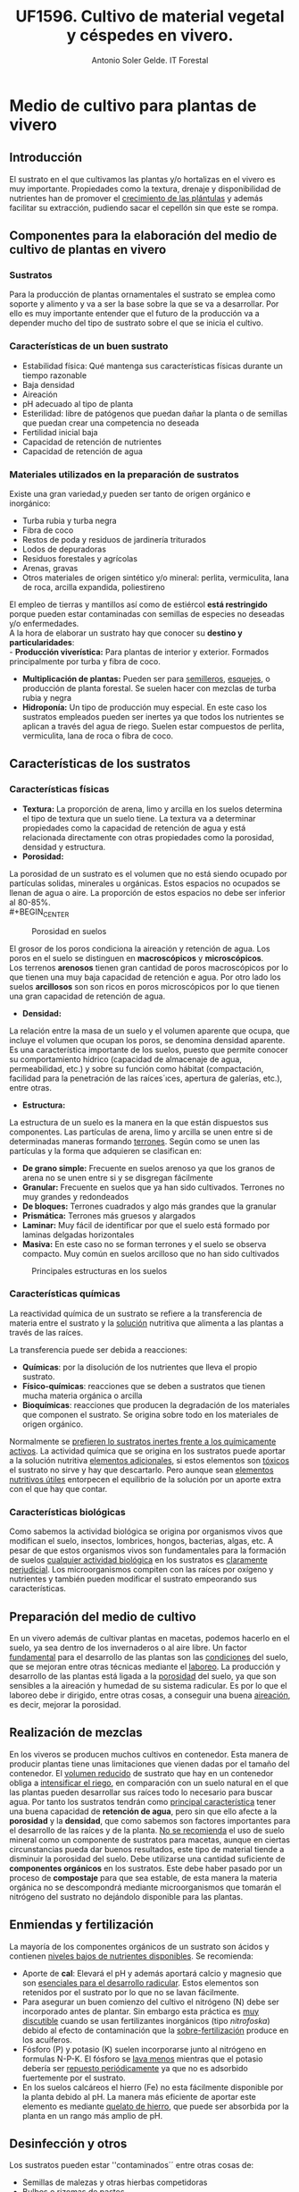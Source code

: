 #+TITLE: UF1596. Cultivo de material vegetal y céspedes en vivero.
#+AUTHOR: Antonio Soler Gelde. IT Forestal
#+EMAIL: asoler@esteldellevant.es
#+LaTeX_CLASS: asgarticle
#+OPTIONS: ':nil *:t -:t ::t <:t H:3 \n:nil ^:t arch:headline
#+OPTIONS: author:t c:nil d:(not "LOGBOOK") date:nil
#+OPTIONS: e:t email:nil f:t inline:nil num:t p:nil pri:nil stat:t
#+OPTIONS: tags:t tasks:t tex:t timestamp:t toc:t todo:t |:t
#+CREATOR: Emacs 25.3.1 (Org mode 8.2.10)
#+DESCRIPTION:
#+EXCLUDE_TAGS: noexport
#+KEYWORDS:
#+LANGUAGE: spanish
#+SELECT_TAGS: export
* Medio de cultivo para plantas de vivero
** Introducción
El sustrato en el que cultivamos las plantas y/o hortalizas en el vivero es muy
importante. Propiedades como la textura, drenaje y disponibilidad de nutrientes
han de promover el _crecimiento de las plántulas_ y además facilitar su extracción,
pudiendo sacar el cepellón sin que este se rompa.
** Componentes para la elaboración del medio de cultivo de plantas en vivero
*** Sustratos
Para la producción de plantas ornamentales el sustrato se emplea como soporte y
alimento y va a ser la base sobre la que se va a desarrollar. Por ello es muy
importante entender que el futuro de la producción va a depender mucho del tipo
de sustrato sobre el que se inicia el cultivo. 
*** Características de un buen sustrato
- Estabilidad física: Qué mantenga sus características físicas durante un
  tiempo razonable
- Baja densidad
- Aireación
- pH adecuado al tipo de planta
- Esterilidad: libre de patógenos que puedan dañar la planta o de semillas que
  puedan crear una competencia no deseada
- Fertilidad inicial baja
- Capacidad de retención de nutrientes
- Capacidad de retención de agua
*** Materiales utilizados en la preparación de sustratos
Existe una gran variedad,y  pueden ser tanto de origen orgánico e inorgánico:
- Turba rubia y turba negra
- Fibra de coco
- Restos de poda y residuos de jardinería triturados
- Lodos de depuradoras
- Residuos forestales y agrícolas
- Arenas, gravas  
- Otros materiales de origen sintético y/o mineral: perlita, vermiculita, lana de roca, arcilla expandida, poliestireno

El empleo de tierras y mantillos así como de estiércol *está restringido* porque
pueden estar contaminadas con semillas de especies no deseadas y/o
enfermedades.\\
A la hora de elaborar un sustrato hay que conocer su *destino y
particularidades*:\\
- *Producción viverística:* Para plantas de interior y exterior. Formados
  principalmente por turba y fibra de coco.
- *Multiplicación de plantas:* Pueden ser para _semilleros_, _esquejes_, o
  producción de planta forestal. Se suelen hacer con mezclas de turba rubia y negra
- *Hidroponía:* Un tipo de producción muy especial. En este caso los sustratos
  empleados pueden ser inertes ya que todos los nutrientes se aplican a través
  del agua de riego. Suelen estar compuestos de perlita, vermiculita, lana de
  roca o fibra de coco.
# - *Jardinería y bricolaje:* Aquí se elaboran los sustratos dependiendo de las
#    necesidades de los clientes
** Características de los sustratos
*** Características físicas
- *Textura:* La proporción de arena, limo y arcilla en los suelos determina el
  tipo de textura que un suelo tiene. La textura va a determinar propiedades
  como la capacidad de retención de agua y está relacionada directamente con
  otras propiedades como la porosidad, densidad y estructura.
- *Porosidad:*
La porosidad de un sustrato es el volumen que no está siendo ocupado por
partículas solidas, minerales u orgánicas. Estos espacios no ocupados se llenan
de agua o aire.
La proporción de estos espacios no debe ser inferior al 80-85%.\\
#+BEGIN_CENTER
#+CAPTION: Porosidad en suelos 
#+NAME:   fig:img_porosidadlo
#+ATTR_LATEX: :width 0.5\textwidth
[[./img_uf1596/porosidad.PNG]]
#+END_CENTER
El grosor de los poros condiciona la aireación y retención de agua. Los poros
en el suelo se distinguen en *macroscópicos* y *microscópicos*.\\
Los terrenos *arenosos* tienen gran cantidad de poros macroscópicos por lo que tienen una 
muy baja capacidad de retención e agua. Por otro lado los suelos *arcillosos*
son son ricos en poros microscópicos por lo que tienen una gran capacidad de
retención de agua.
- *Densidad:*
La relación entre la masa de un suelo y el volumen aparente que ocupa, que
incluye el volumen que ocupan los poros, se denomina densidad aparente.\\
 Es una característica importante de los suelos, puesto que permite conocer su
comportamiento hídrico (capacidad de almacenaje de agua, permeabilidad, etc.) y
sobre su función como hábitat (compactación, facilidad para la penetración de
las raíces´ıces, apertura de galerías, etc.), entre otras.
- *Estructura:*
La estructura de un suelo es la manera en la que están dispuestos sus
componentes. Las partículas de arena, limo y arcilla se unen entre si de
determinadas maneras formando _terrones_. Según como se unen las partículas y la
forma que adquieren se clasifican en:
+ *De grano simple:* Frecuente en suelos arenoso ya que los granos
  de arena no se unen entre si y se disgregan fácilmente
+ *Granular:* Frecuente en suelos que ya han sido cultivados. Terrones no muy
  grandes y redondeados
+ *De bloques:* Terrones cuadrados y algo más grandes que la granular
+ *Prismática:* Terrones más gruesos y alargados
+ *Laminar:* Muy fácil de identificar por que el suelo está formado por laminas
  delgadas horizontales
+ *Masiva:* En este caso no se forman terrones y el suelo se observa
  compacto. Muy común en suelos arcilloso que no han sido cultivados
#+BEGIN_CENTER
#+CAPTION: Principales estructuras en los suelos
#+ATTR_LATEX: :width 0.65\textwidth
[[./img_uf1596/estructura.PNG]]
#+END_CENTER
*** Características químicas
La reactividad química de un sustrato se refiere a la transferencia de materia
entre el sustrato y la _solución_ nutritiva que alimenta a las plantas a través
de las raíces.

La transferencia puede ser debida a reacciones:
- *Químicas*: por la disolución de los nutrientes que lleva el propio sustrato.
- *Físico-químicas*: reacciones que se deben a sustratos que tienen
  mucha materia orgánica o arcilla
- *Bioquímicas*: reacciones que producen la degradación de los materiales que
  componen el sustrato. Se origina sobre todo en los materiales de origen
  orgánico.

Normalmente se _prefieren lo sustratos inertes frente a los químicamente
activos_. La actividad química que se origina en los sustratos puede aportar a
la solución nutritiva _elementos adicionales_, si estos elementos son _tóxicos_
el sustrato no sirve y hay que descartarlo. Pero aunque sean _elementos
nutritivos útiles_  entorpecen el equilibrio de la solución por un aporte extra
con el que hay que contar.
*** Características biológicas
Como sabemos la actividad biológica se origina por organismos vivos que
modifican el suelo, insectos, lombrices, hongos, bacterias, algas, etc. A pesar
de que estos organismos vivos son fundamentales para la formación de suelos
_cualquier actividad biológica_ en los sustratos es _claramente
perjudicial_. Los microorganismos compiten con las raíces por oxígeno y
nutrientes y también pueden modificar el sustrato empeorando sus características.
** Preparación del medio de cultivo
En un vivero además de cultivar plantas en macetas, podemos hacerlo en el
suelo, ya sea dentro de los invernaderos o al aire libre. Un factor _fundamental_
para el desarrollo de las plantas son las _condiciones_ del suelo, que se mejoran
entre otras técnicas mediante el _laboreo_.
La producción y desarrollo de las plantas está ligada a la _porosidad_ del
suelo, ya que son sensibles a la aireación y humedad de su sistema radicular. Es
por lo que el laboreo debe ir dirigido, entre otras cosas, a conseguir una buena
_aireación_, es decir, mejorar la porosidad.
# Pregunta: Que le pasa a las plántulas si la densidad del suelo es demasiado
# alta? 
# Respuesta: El crecimiento de las raíces se hace más difícil e incluso pueden
# llegar a asfixiarse ya que los pelos de las raíces no tienen suficiente
# contacto con el agua
# FALTA desarrollar tipos de laboreo realizados de manera mecánica
** Realización de mezclas
En los viveros se producen muchos cultivos en contenedor. Esta manera de
producir plantas tiene unas limitaciones que vienen dadas por el tamaño del
contenedor. El _volumen reducido_ de sustrato que hay en un contenedor obliga a
_intensificar el riego_, en comparación con un suelo natural en el que las
plantas pueden desarrollar sus raíces todo lo necesario para buscar agua. Por
tanto los sustratos tendrán como _principal característica_ tener una buena
capacidad de *retención de agua*, pero sin que ello afecte a la *porosidad* y la
*densidad*, que como sabemos son factores importantes para el desarrollo de las
raíces y de la planta.
_No se recomienda_ el uso de suelo mineral como un componente de sustratos para
macetas, aunque en ciertas circunstancias pueda dar buenos resultados, este tipo
de material tiende a disminuir la porosidad del suelo.
Debe utilizarse una cantidad suficiente de *componentes orgánicos* en los
sustratos. Este debe haber pasado por un proceso de *compostaje* para que sea
estable, de esta manera la materia orgánica no se descompondrá mediante
microorganismos que tomarán el nitrógeno del sustrato no dejándolo disponible
para las plantas.
** Enmiendas y fertilización
La mayoría de los componentes orgánicos de un sustrato son ácidos y contienen
_niveles bajos de nutrientes disponibles_. Se recomienda:
- Aporte de *cal*: Elevará el pH y además aportará calcio y magnesio que son
  _esenciales para el desarrollo radicular_. Estos elementos son retenidos por el
  sustrato por lo que no se lavan fácilmente.
- Para asegurar un buen comienzo del cultivo el nitrógeno (N) debe ser incorporado
  antes de plantar. Sin embargo esta práctica es _muy discutible_ cuando se usan
  fertilizantes inorgánicos (tipo /nitrofoska/) debido al efecto de
  contaminación que la _sobre-fertilización_ produce en los acuíferos. 
- Fósforo (P) y potasio (K) suelen incorporarse junto al nitrógeno en formulas
  N-P-K. El fósforo se _lava menos_ mientras que el potasio debería ser
  _repuesto periódicamente_ ya que no es adsorbido fuertemente por el sustrato.
- En los suelos calcáreos el hierro (Fe) no esta fácilmente disponible por la
  planta debido al pH. La manera más eficiente de aportar este elemento es
  mediante _quelato de hierro_, que puede ser absorbida por la planta en un
  rango más amplio de pH.
** Desinfección y otros
Los sustratos pueden estar ''contaminados´´ entre otras cosas de:
- Semillas de malezas y otras hierbas competidoras
- Bulbos o rizomas de pastos
- Larvas de insectos
- Caracoles o babosas
- Hongos y patógenos
- Nemátodos
Es muy importante que los sustratos estén debidamente desinfectados. Mencionamos
algunas medidas:
- *Cribar* el sustrato para retener partículas grandes de vegetales, insectos u
  otros organismos
- *Solarización:* Disponer el sustrato en camas, humedecerlo hasta saturación y
  después cubrirlo con plástico negro o transparente. Se deja expuesto al sol y
  las variaciones de calor causan la muerte de los microorganismos patógenos.
- *Fitotipren:* mezcla de varios hongos para el control de enfermedades como
  /Fusarium, Rhizoctonia, Pytium/.
- *Rutinal (extracto de ruda /Ruta graveolens/):* para control de nemátodos y
  desinfectante natural de suelos.
- *Botrycid:* para control de /Rhizoctonia/ y /Fusarium/. Es muy eficiente
  controlando bacterias como /Erwinia, Xanthomonas, Agrobacterium/ y /Pseudomonas/.
- *Anisafer:* para el control de chizas, gusanos tirreros, picudos, chinches y
  hormiga arriera. 
** Equipos y maquinaria
Todas las labores que se han comentado se pueden mecanizar. Existen máquinas de
todo tipo y para todas las operaciones. A continuación vamos a ver las más
habituales en elaboración de medios de cultivo en vivero.
- *Descompactadora de turba* de /big balé/ (gran paca o gran fardo)
#+ATTR_LATEX: :width 0.4\textwidth
  [[./img_uf1596/big_bale.jpg]]
- *Mezcladora*
#+ATTR_LATEX: :width 0.5\textwidth
  [[./img_uf1596/mezcladora.jpg]]
- *Mezcladora y llenadora de bandejas*
#+ATTR_LATEX: :width 0.5\textwidth
  [[./img_uf1596/bandejas_mezcladora.jpg]] 
- *Enmacetadora*
#+ATTR_LATEX: :width 0.5\textwidth
  [[./img_uf1596/enmacetadora.jpg]]
- *Transplantadora de bandejas*
#+ATTR_LATEX: :width 0.5\textwidth
  [[./img_uf1596/transplantadora_bandejas.jpg]]
- *Sembradora de líneas*
#+ATTR_LATEX: :width 0.5\textwidth
  [[./img_uf1596/sembradora_bandejas.png]]
* Trasplante de plantas
** Introducción
El trasplante consiste en trasladar una planta de una maceta a otra más grande
o al terreno definitivo.

Para realizar el trasplante hay que _tener en cuenta muchos factores_, por lo
que _no se pueden_ dar unas pautas fijas de cuando y como. Pero _si se puede_
dar *una norma clara y concisa*:
#+BEGIN_CENTER
*El trasplante se realiza cuando la planta ha llenado con raíces todo el
 contenedor* 
#+END_CENTER 
** Estadios de desarrollo del cultivo
Las plantas que hay que trasplantar pueden proceder de:
- Multiplicación vegetativa, _generalmente esquejes_. Podemos encontrar los
  siguientes _tipos de esquejes:
  - Esquejes herbáceos: clavel, crisantemo, salvia
  - Esquejes de madera blanda o semi verde: Aquellos tallos que no han comenzado
    a lignificarse. 
  - Esquejes de madera semi dura: el tallo ha comenzado el proceso de
    lignificación pero no es leñoso del todo. Se emplea para especies arbustivas
    sobre todo
    - Boj (Buxus sempervirens)
    - Callistemon (Callistemon rigidus)
    - Adelfa (Nerium olenader)
    - Pitosporo (Pittosporum tobira)
  - Esquejes de madera dura de especies perennes
    - Árbol de Júpiter (Lagerstroemia indica)
    - Hibisco (Hibiscus siryacus)
    - Rosal (Rosa spp.)
  - Especies de madera dura de especies caducas
    - Higuera (Ficus carica)
    - Chopo (Popoulus spp.)
    - Ginkgo (Ginkgo biloba)
    - Agracejo (Berberis spp.)
- Multiplicación por semillas o sexual

El _enraizamiento_ de los esquejes se inicia en unas condiciones óptimas de
_humedad y temperatura_. Consideramos que está suficientemente desarrollado
cuando se puede extraer con el esqueje _todo el cepellón_ con facilidad.

Las plantas que proceden de semilla _estarán preparadas_ para el trasplante al
igual que los esquejes, cuando las raíces se han desarrollado _suficientemente_
por ido el alveolo y podemos extraer el cepellón con facilidad. 

_El tiempo_ que debe transcurrir para la _germinación_ varía mucho de unas
especies a otras. Cambia en función de _condiciones de cultivo_ como son
_temperatura, luminosidad, medio de cultivo, humedad ambiental_, etc
** Operaciones pre-trasplante. 
*** Endurecimiento
Consiste en someter a las plántalas a una serie de _condiciones ambientales
adversas_ para que resistan  mejor el trasplante.

Con el  endurecimiento conseguimos que la planta _detenga o disminuya el
crecimiento de la parte aérea_ y de esta manera favorecemos que _se desarrolle
el sistema radicular_, y la acumulación de sustancias de reserva. 

Podemos conseguir el endurecimiento de tres formas:
- Por bajas temperaturas
- Por estrés hídrico
- Por falta de determinados nutrientes como nitrógeno (N) y potasio (K)

Cuando se realiza el endurecimiento _hay que tener muy caen cuenta_ las
condiciones en las que están las plantas y las condiciones que tendrán que
soportar en el trasplante
*** Recepción del material
Puede que las plantas las hayamos producido nosotros o vengan de otro
vivero. En cualquier caso _hay que prestar atención al estado en que nos
llegan_ antes de proceder a su trasplante.
1) *Algunas recomendaciones para el descarte de plantas:*
   - En primer lugar descartaremos las que tengan _signos de enfermedades o ataques_
     de plagas, las débiles, las que tengan heridas y las deformes.
   - Las plantas _vivaces_ han de tener buen aspecto. Descartaremos las raquíticas
     o envejecidas, con tallo pelado y las que tengan flores _solo en su parte más
     alta_
2) *Recomendaciones para la revisión general de plantas:*
   - _Regar los semilleros_ para poder extraer fácilmente el cepellón _sin dañar
     las raíces_
   - Trasplantar las que tengan un aspecto _sano, con hojas bien desarrolladas
     y buen color_
   - Las plantas _deben tener_ un sistema radicular _bien desarrollado_, con
     raíces _blancas y delgadas_. La presencia de _raíces marrones_ son señal de
     exceso de humedad o problemas de pudriciones radicales
** Tipos de contenedores
Los contenedores son muy importantes ya que son el suelo de las
plantas. Cualquier recipiente puede ser utilizado como maceta para mantener una
planta, pero para a _producción de planta los contenedores deben satisfacer
otras necesidades_.
*** Cualidades de los contenedores para producción de planta
- Ante todo ser *funcional* y permitir la *mecanización* (llenado y semillado
  por ejemplo)
- *Manejable* y *Resistente*
- Ocupar mínimo *espacio*
- Que se pueda *agrupar* en bandejas y/o apilar
- Que se pueda reciclar (utilizar varias veces)
*** Materiales
A continuación describimos los principales materiales empleados en la
fabricación de contenedores para producción de planta.\\
**** Macetas biodegradables

Macetas fabricadas a base de fibras vegetales. La característica más
interesante es que la planta que se ha desarrollado en estas macetas _no
necesita trasplante_: se puede introducir directamente dentro de un a maceta o
en el suelo _sin necesidad de sacarla del contenedor_. Una vez la maceta
plantada, esta se degrada rápidamente y se transforma en materia orgánica.

En el cultivo en maceta biodegradable, la planta al crecer, atraviesa muy
fácil mete las paredes de la maceta. Esto no pasa con otro tipo de contenedor,
como por ejemplo las macetas de plástico. Al entrar en contacto con el aire las
raíces _detienen su crecimiento_. Esto estimula la creación de raíces
secundarias que ocupan el volumen de la maceta. Este fenómeno se llama ``poda
aérea radicular'' y resulta muy beneficioso tanto para el productor como el
cliente.
**** Barro cocido

Los contenedores de barro cocido tienen las siguientes características:
- Suelen ser _pesados_. Lo que los hace muy estables pero poco manejables
- Resisten heladas suaves siempre que estén secos
- Existen macetas de _terracota_, que resisten las heladas y permiten respirar a
  las raíces al ser más porosas
**** Plástico

Son _muy ligeros_ lo que los hace _manejables, duraderos y baratos_. Tienen las
_desventajas_ de que se rajan con facilidad y que dañan las raíces cuando se
calientan demasiado. 

En la mayoría de los casos no cuentan con sistemas _antiespiralizantes_. Esto
puede dificultar el enraizamiento posterior de la planta ya que si la raíz se ha
desarrollado de esta manera, tenderá a seguir una disposición en espiral cuando
se trasplante.

Diferenciamos contenedores de plástico según su uso:
1. *Para semilleros:*
   - Bandejas de semillero o cubetas: Son las empleadas para _semillas con un
     porcentaje de germinación muy bajo_. Las bandejas de semillero _obligan al
     repicado a raíz desnuda_
   - Bandejas mini-alveolares: cuentan con un gran número de alveolos de muy
     pequeño volumen. Se recomiendan para semillas con porcentajes de
     germinación medios o altos. No se emplean si el porcentaje de germinación
     es muy bajo.
     #+ATTR_LATEX: :width 0.5\textwidth
     [[./img_uf1596/bandeja_multi.jpg]]
   - Bandejas de alvéolos: Tienen volúmenes comprendidos entre 150 y 350 cm^3 y
     se emplean para semillas con porcentajes altos. Se pueden emplear para
     semillas grandes como _bellotas, castañas o cicas_ que se quieren dejar
     todo el primer año y no hay que repicarlas o trasplantarlas (arboles para
     engorde y planta forestal para repoblaciones)
2. *Para el estaquillado:* Encontramos los mismos sistemas que para semillado
   pero _sin utilizar bandejas de semillero_
   - Bandejas de mini-alvéolos: para estaquillados de muy pequeño tamaño, como
     los de _aromáticas_
   - Bandejas de alvéolos de pequeño tamaño (75-150cm^3): para el estaquillado
     semileñoso y leñoso. La estaquilla estará hasta que enraíce y se
     trasplantará a contenedor individual para el engorde
   - Bandejas de alvéolos de mayor volumen (200-300 cm^3): Normalmente solo se
     utilizan en viveros forestales
3. *Para el engorde:*
   - De plástico y sin sistema antiespiralizante: En el caso de tener a la venta planta
     pequeña, generalmente se emplean contenedores de sección cuadrados que
     aprovechan el espacio mejor que los circulares.
     [[./img_uf1596/maceta_cuadrada.jpg]]
   - Con sistema antiespiralizante: Son más caros que los anteriores. También
     tiene mayor volumen. Encarece el coste de la planta pero crean un sistema
     radicular más equilibrado.
   - Contenedores de metal: Se usan mucho como grandes contenedores
     _decorativos_ en calles y plazas públicas
   - Contenedores de papel: Muy usados en plantación de hortalizas, ya que sus
     paredes son atravesadas fácilmente por las raíces
   - Otros materiales: Vidrio, cemento, hormigón, fibra de vidrio, etc.
<<<<<<< HEAD
** Técnicas de trasplante
=======
** Técnicas de trasplantes
En ocasiones cuando la planta va desde un contenedor a otro se le llama
también repicado. El trasplante propiamente dicho, sería cuando pasamos las
plantas a un lugar definitivo. Nosotros definiremos el trasplante como _el
traslado de la planta de un lugar a otro_.

*** La raíz de la planta.
Cuando producimos planta, tenemos que elegir un sistema de trasplante, esto es
a raíz desnuda o en contenedor

**** A raíz desnuda

Encontramos las siguientes ventajas e inconvenientes
+ Ventajas:\\
  - _Menor coste de producción_
  - Podemos hacer los semilleros en camas sobre el suelo por lo que _ahorramos
    espacio_  
  - Si el trasplante se retrasa las plantas aguantan más a raíz desnuda
+ Inconvenientes:\\
  - El estrés que sufre la planta en el trasplante es mucho mayor que con
    cepellón. Se rompen muchas raíces al arrancar las plantas del suelo y la
    planta tarda más tiempo en desarrollarse
  - En el semillero a raíz desnuda es difícil conseguir homogeneidad en las plantas
  - Si las _condiciones ambientales_ son desfavorables el día del trasplante,
    tendremos una _mayor probabilidad de marras_
  
**** Con cepellón

+ Ventajas:\\
  - El trasplante con cepellón _reduce el estrés al mínimo_
  - El primer riego _no es tan importante_ ya que las plantas tienen su
    _sistema radicular intacto_
  - Al estar cada planta en su contenedor hay _menor riesgo de propagación de
    enfermedades_
+ Inconvenientes:\\
  - _Mayor coste_ de producción. 
  - Las plantas tienen _un espacio determinado para crecer_ por lo que hay que
    _trasplantar_ ya que si no se hace a tiempo las plantas podrían sufrir
    daños 

*** Destino de la planta
Cuando trasplantamos planta tenemos dos opciones, trasplantar a un contenedor
o trasplantar en suelo. 

**** Destino a contenedor:

Lo más importante es _saber elegir el contenedor adecuado_ ya que una mala
elección puede suponer un gasto extra que seria innecesario. Veamos dos ejemplos.
+ Contenedor _mayor de lo necesario_:
  - Mayor coste en sustrato
  - Mayor peso y volumen para transportes y almacenamientos
  - Mayor gasto de agua y costes de mantenimiento
+ Contenedor más _pequeño de lo necesario_:
  - Posible problemas de _desarrollo de las raíces_ por falta de espacio. 

**** Destino a suelo:

El trasplante a suelo se realiza con árboles, hortícolas, arbustos, y en el
ajardinamiento de nuevas zonas o mantenimiento de jardines.

En el caso de las _hortícolas_ el trasplante está muy mecanizado 
     #+ATTR_LATEX: :width 0.5\textwidth
     #+CAPTION: Transplantadora automática
     [[./img_uf1596/transplantadora_suelo.jpg]]

Para el resto de plantas, árboles y arbustos vamos a ver unas serie de _normas
básicas_:
+ No extender nunca los plantones por la parcela. _Se deben extender a medida se
  plantan_. De esta manera evitaremos la _deshidratación_
+ Deshacer _suavemente_ el cepellón antes de plantar
+ _Repartir_ las raíces en el hoyo de plantación
+ _Cortar las raíces en mal estado_ ya que pueden ser la _entrada de hongos y
  enfermedades_ 
+ _No aplicar_ abonos minerales ni estiércol en el hoyo de plantación
+ Muy importante el _riego de plantación_
+ Elegir la fecha de plantación en la medida de lo posible teniendo en cuenta:
  - Ciclo biológico de la planta
  - Condiciones meteorológicas

***** Trasplante de grandes árboles

Para el trasplante de grandes árboles que están plantados en suelo se puede
emplear la técnica del _escayolado_.
 
Esta técnica consiste en preparar un recipiente a medida del sistema radicular y
envolverlo con malla metálica y escayola a modo de gran maceta y con un cepellón
adecuado a su tamaño. El cepellón debe tener por su parte inferior agujeros para
facilitar el drenaje. 
     #+ATTR_LATEX: :width 0.5\textwidth
     #+CAPTION: Preparación del cepellón y colocación de malla metálica
     [[./img_uf1596/escayolado_1.jpg]]
     #+ATTR_LATEX: :width 0.5\textwidth
     #+CAPTION: Aplicación de la escayola
     [[./img_uf1596/escayolado_2.jpg]]
     #+ATTR_LATEX: :width 0.5\textwidth
     #+CAPTION: Escayolado en árbol de grandes dimensiones
     [[./img_uf1596/escayolado_3.jpg]]]]

Los árboles se plantan en el nuevo hoyo con la escayola ya que con el tiempo
esta se va deshaciendo.

Existen también máquinas que extraen los árboles del suelo con un buen número de
raíces  

     #+ATTR_LATEX: :width 0.5\textwidth
     #+CAPTION: Árbol extraído por máquina especializada
     [[./img_uf1596/arbol_transplante_maquina.jpg]]

*** Formas de trasplante

**** Trasplante mecanizado

Se realiza con distintas máquinas. A continuación mencionamos brevemente algunas
de las que hay en el mercado

***** Robot de trasplante bandeja a bandeja
Las plantas llegan por     
***** Robot de trasplante sobre máquina enmacetadora
Coge las plantas directamente sobre bandejas y las coloca sobre la máquina enmacetadora. Puede tener un rendimiento de entre 5000 y 6000 plantas por hora.
***** Transplantadora semiautomática
Para plántulas de cepellón cónico y piramidal. Se acciona por ruedas compactadoras posteriores. Hay diferentes modelos. En algunos las plántulas las introduce el operario en un sistema de distribución giratorio. Se puede regular la distancia entre líneas y entre plantas. El rendimiento puede variar entre 3000 y 7000 plantas por línea y por hora
**** trasplante manual

Como hemos visto se puede realizar con plantas a raíz desnuda o con cepellón. 
